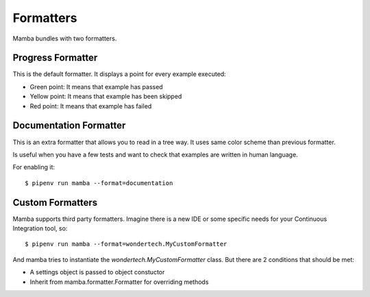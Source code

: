 Formatters
==========

Mamba bundles with two formatters.

Progress Formatter
------------------

This is the default formatter. It displays a point for every example executed:

* Green point: It means that example has passed
* Yellow point: It means that example has been skipped
* Red point: It means that example has failed

Documentation Formatter
-----------------------

This is an extra formatter that allows you to read in a tree way. It uses same color scheme than previous formatter.

Is useful when you have a few tests and want to check that examples are written in human language.

For enabling it:

::

  $ pipenv run mamba --format=documentation

Custom Formatters
-----------------

Mamba supports third party formatters. Imagine there is a new IDE or some specific needs for your Continuous Integration tool, so:

::

  $ pipenv run mamba --format=wondertech.MyCustomFormatter


And mamba tries to instantiate the *wondertech.MyCustomFormatter* class.  But there are 2 conditions that should be met:

* A settings object is passed to object constuctor
* Inherit from mamba.formatter.Formatter for overriding methods
